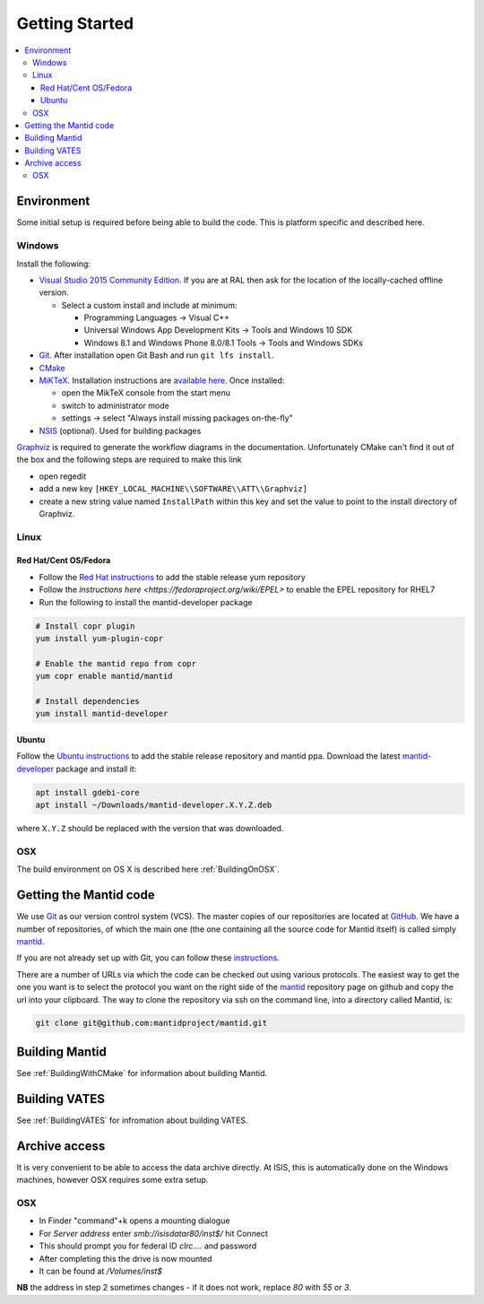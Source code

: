 .. _GettingStarted:

===============
Getting Started
===============

.. contents::
  :local:

Environment
###########

Some initial setup is required before being able to build the code. This is platform
specific and described here.

Windows
-------

Install the following:

* `Visual Studio 2015 Community Edition <https://go.microsoft.com/fwlink/?LinkId=532606&clcid=0x409>`_. If you are at RAL then
  ask for the location of the locally-cached offline version.

  * Select a custom install and include at minimum:

    * Programming Languages -> Visual C++
    * Universal Windows App Development Kits -> Tools and Windows 10 SDK
    * Windows 8.1 and Windows Phone 8.0/8.1 Tools -> Tools and Windows SDKs

* `Git <https://git-scm.com/>`_. After installation open Git Bash and run ``git lfs install``.
* `CMake <https://cmake.org/download/>`_
* `MiKTeX <https://miktex.org/download>`_. Installation instructions are  `available here <https://miktex.org/howto/install-miktex>`_. Once installed:

  * open the MikTeX console from the start menu
  * switch to administrator mode
  * settings -> select "Always install missing packages on-the-fly"

* `NSIS <http://nsis.sourceforge.net/Download>`_ (optional). Used for building packages

`Graphviz <http://graphviz.org/download/>`__ is required to generate the workflow diagrams in the documentation.
Unfortunately CMake can't find it out of the box and the following steps are required to make this link

* open regedit
* add a new key ``[HKEY_LOCAL_MACHINE\\SOFTWARE\\ATT\\Graphviz]``
* create a new string value named ``InstallPath`` within this key and set the value
  to point to the install directory of Graphviz.

Linux
-----

Red Hat/Cent OS/Fedora
~~~~~~~~~~~~~~~~~~~~~~
* Follow the `Red Hat instructions <http://download.mantidproject.org/redhat.html>`_ to add the
  stable release yum repository
* Follow the `instructions here <https://fedoraproject.org/wiki/EPEL>` to enable the EPEL repository
  for RHEL7
* Run the following to install the mantid-developer package

.. code-block:: sh

  # Install copr plugin
  yum install yum-plugin-copr

  # Enable the mantid repo from copr
  yum copr enable mantid/mantid

  # Install dependencies 
  yum install mantid-developer

Ubuntu
~~~~~~
Follow the `Ubuntu instructions <http://download.mantidproject.org/ubuntu.html>`_ to add the
stable release repository and mantid ppa. Download the latest
`mantid-developer <https://sourceforge.net/projects/mantid/files/developer>`_
package and install it:

.. code-block:: sh

   apt install gdebi-core
   apt install ~/Downloads/mantid-developer.X.Y.Z.deb

where ``X.Y.Z`` should be replaced with the version that was downloaded.

OSX
---
The build environment on OS X is described here :ref:`BuildingOnOSX`.

Getting the Mantid code
############################
We use `Git`_ as our version control system (VCS). The master copies of our repositories are located at `GitHub <http://github.com/mantidproject>`_. We have a number of repositories, of which the main one (the one containing all the source code for Mantid itself) is called simply `mantid <http://github.com/mantidproject/mantid>`_.

If you are not already set up with Git, you can follow these `instructions <https://git-scm.com/book/en/v2/Getting-Started-First-Time-Git-Setup>`_.

There are a number of URLs via which the code can be checked out using various protocols. The easiest way to get the one you want is to select the protocol you want on the right side of the `mantid <http://github.com/mantidproject/mantid>`_ repository page on github and copy the url into your clipboard. The way to clone the repository via ssh on the command line, into a directory called Mantid, is:

.. code-block:: sh

    git clone git@github.com:mantidproject/mantid.git


Building Mantid
###############
See :ref:`BuildingWithCMake` for information about building Mantid.

Building VATES
##############
See :ref:`BuildingVATES` for infromation about building VATES.

Archive access
##############

It is very convenient to be able to access the data archive directly.
At ISIS, this is automatically done on the Windows machines, however OSX
requires some extra setup.

OSX
---

* In Finder "command"+k opens a mounting dialogue
* For `Server address` enter `smb://isisdatar80/inst$/` hit Connect
* This should prompt you for federal ID `clrc\....` and password
* After completing this the drive is now mounted
* It can be found at `/Volumes/inst$`

**NB** the address in step 2 sometimes changes - if it does not work, replace `80` with `55` or `3`.
